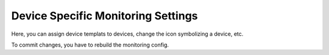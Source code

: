 Device Specific Monitoring Settings
=======================

Here, you can assign device templats to devices, change the icon symbolizing a device, etc.

To commit changes, you have to rebuild the monitoring config.
 

.. raw:: html

  <a href="/cluster/device/device_tree" target="_parent">Device Tree</a>
  
  